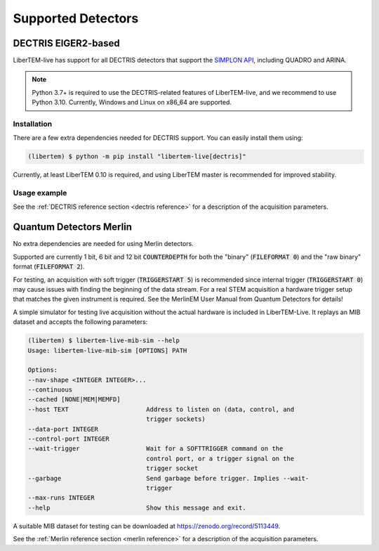 Supported Detectors
===================

.. _`dectris detectors`:

DECTRIS EIGER2-based
--------------------

.. versionadded:: 0.2

LiberTEM-live has support for all DECTRIS detectors that support
the `SIMPLON API <https://media.dectris.com/210607-DECTRIS-SIMPLON-API-Manual_EIGER2-chip-based_detectros.pdf>`_,
including QUADRO and ARINA.

.. note::
    Python 3.7+ is required to use the DECTRIS-related features of
    LiberTEM-live, and we recommend to use Python 3.10. Currently, Windows and
    Linux on x86_64 are supported.

Installation
............

There are a few extra dependencies needed for DECTRIS support. You can easily
install them using:

.. code-block:: shell

    (libertem) $ python -m pip install "libertem-live[dectris]"

Currently, at least LiberTEM 0.10 is required, and using LiberTEM master is
recommended for improved stability.

Usage example
.............

.. testsetup::
    :skipif: not HAVE_DECTRIS_TESTDATA

    from libertem_live.detectors.dectris.sim import DectrisSim
    server = DectrisSim(path=DECTRIS_TESTDATA_PATH, port=0, zmqport=0, verbose=False)
    server.start()
    server.wait_for_listen()
    DCU_API_PORT = server.port
    DCU_DATA_PORT = server.zmqport

.. testoutput::
    :hide:

    RustedReplay listening on tcp://127.0.0.1:...
    Waiting for arm

.. testcode::
    :skipif: not HAVE_DECTRIS_TESTDATA

    from libertem.executor.pipelined import PipelinedExecutor
    from libertem.viz.bqp import BQLive2DPlot
    from libertem_live.api import LiveContext
    from libertem.udf.sum import SumUDF

    executor = PipelinedExecutor(spec=PipelinedExecutor.make_spec(cpus=range(10), cudas=[]))
    ctx = LiveContext(executor=executor, plot_class=BQLive2DPlot)

    def trigger(aq):
        """
        You can trigger the scan here, if you have a microscope control API
        """
        # you can imagine something like:
        # trigger_scan(shape=tuple(aq.shape.nav), dwelltime=67e-6)
        pass

    # prepare for acquisition, setting up scan parameters etc.
    aq = ctx.prepare_acquisition(
        'dectris',
        api_host="127.0.0.1",
        api_port=DCU_API_PORT,
        data_host="127.0.0.1",
        data_port=DCU_DATA_PORT,
        nav_shape=(128, 128),
        trigger_mode="exte",
        trigger=trigger,
        frames_per_partition=512,
    )

    # run one or more UDFs on the live data stream:
    # (this can be run multiple times on the same `aq` object)
    ctx.run_udf(dataset=aq, udf=SumUDF(), plots=True)

.. testoutput::
    :hide:

    ...

.. testcleanup::
    :skipif: not HAVE_DECTRIS_TESTDATA

    ctx.close()
    server.stop()
    server.maybe_raise()

See the :ref:`DECTRIS reference section <dectris reference>` for a description of
the acquisition parameters.

.. _`merlin detector`:

Quantum Detectors Merlin
------------------------

No extra dependencies are needed for using Merlin detectors.

Supported are currently 1 bit, 6 bit and 12 bit :code:`COUNTERDEPTH` for both the "binary"
(:code:`FILEFORMAT 0`) and the "raw binary" format (:code:`FILEFORMAT 2`).

For testing, an acquisition with soft trigger (:code:`TRIGGERSTART 5`) is
recommended since internal trigger (:code:`TRIGGERSTART 0`) may cause issues
with finding the beginning of the data stream. For a real STEM acquisition a
hardware trigger setup that matches the given instrument is required. See the
MerlinEM User Manual from Quantum Detectors for details!

A simple simulator for testing live acquisition without the actual hardware is
included in LiberTEM-Live. It replays an MIB dataset and accepts the following
parameters:

.. code-block:: shell

    (libertem) $ libertem-live-mib-sim --help
    Usage: libertem-live-mib-sim [OPTIONS] PATH

    Options:
    --nav-shape <INTEGER INTEGER>...
    --continuous
    --cached [NONE|MEM|MEMFD]
    --host TEXT                     Address to listen on (data, control, and
                                    trigger sockets)
    --data-port INTEGER
    --control-port INTEGER
    --wait-trigger                  Wait for a SOFTTRIGGER command on the
                                    control port, or a trigger signal on the
                                    trigger socket
    --garbage                       Send garbage before trigger. Implies --wait-
                                    trigger
    --max-runs INTEGER
    --help                          Show this message and exit.

A suitable MIB dataset for testing can be downloaded at
https://zenodo.org/record/5113449.

See the :ref:`Merlin reference section <merlin reference>` for a description of
the acquisition parameters.
